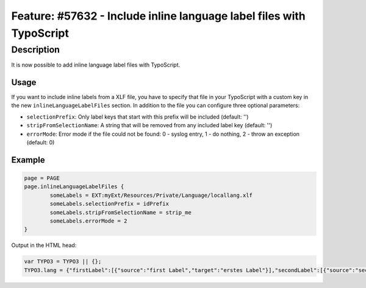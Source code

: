 =====================================================================
Feature: #57632 - Include inline language label files with TypoScript
=====================================================================

Description
===========

It is now possible to add inline language label files with TypoScript.

Usage
-----
If you want to include inline labels from a XLF file, you have to specify that
file in your TypoScript with a custom key in the new ``inlineLanguageLabelFiles``
section. In addition to the file you can configure three optional parameters:

* ``selectionPrefix``: Only label keys that start with this prefix will be included (default: '')
* ``stripFromSelectionName``: A string that will be removed from any included label key (default: '')
* ``errorMode``: Error mode if the file could not be found: 0 - syslog entry, 1 - do nothing, 2 - throw an exception (default: 0)

Example
-------

.. code-block:: typoscript

	page = PAGE
	page.inlineLanguageLabelFiles {
		someLabels = EXT:myExt/Resources/Private/Language/locallang.xlf
		someLabels.selectionPrefix = idPrefix
		someLabels.stripFromSelectionName = strip_me
		someLabels.errorMode = 2
	}

Output in the HTML head:

.. code-block:: javascript

	var TYPO3 = TYPO3 || {};
	TYPO3.lang = {"firstLabel":[{"source":"first Label","target":"erstes Label"}],"secondLabel":[{"source":"second Label","target":"zweites Label"}]};
